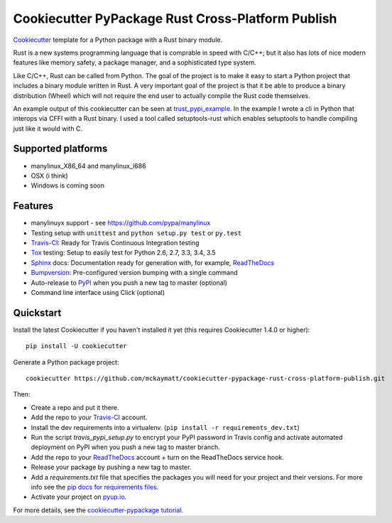 ======================
Cookiecutter PyPackage Rust Cross-Platform Publish
======================

Cookiecutter_ template for a Python package with a Rust binary module.

Rust is a new systems programming language that is comprable in speed with C/C++; 
but it also has lots of nice modern features like memory safety, a package manager, 
and a sophisticated type system. 

Like C/C++, Rust can be called from Python. The goal of the project is to make 
it easy to start a Python project that includes a binary module written in Rust. 
A very important goal of the project is that it be able to produce a binary 
distribution (Wheel) which will not require the end user to actually compile 
the Rust code themselves. 

An example output of this cookiecutter can be seen at trust_pypi_example_. 
In the example I wrote a cli in Python that interops via CFFI with a Rust binary.
I used a tool called setuptools-rust which enables setuptools to handle compiling 
just like it would with C.


Supported platforms
-----------------------------
* manylinux_X86_64 and manylinux_i686
* OSX (i think)
* Windows is coming soon

Features
--------
* manylinuyx support - see https://github.com/pypa/manylinux
* Testing setup with ``unittest`` and ``python setup.py test`` or ``py.test``
* Travis-CI_: Ready for Travis Continuous Integration testing
* Tox_ testing: Setup to easily test for Python 2.6, 2.7, 3.3, 3.4, 3.5
* Sphinx_ docs: Documentation ready for generation with, for example, ReadTheDocs_
* Bumpversion_: Pre-configured version bumping with a single command
* Auto-release to PyPI_ when you push a new tag to master (optional)
* Command line interface using Click (optional)

.. _Cookiecutter: https://github.com/audreyr/cookiecutter
.. _trust_pypi_example: https://github.com/mckaymatt/trust_pypi_example

Quickstart
----------

Install the latest Cookiecutter if you haven't installed it yet (this requires
Cookiecutter 1.4.0 or higher)::

    pip install -U cookiecutter

Generate a Python package project::

    cookiecutter https://github.com/mckaymatt/cookiecutter-pypackage-rust-cross-platform-publish.git

Then:

* Create a repo and put it there.
* Add the repo to your Travis-CI_ account.
* Install the dev requirements into a virtualenv. (``pip install -r requirements_dev.txt``)
* Run the script `travis_pypi_setup.py` to encrypt your PyPI password in Travis config
  and activate automated deployment on PyPI when you push a new tag to master branch.
* Add the repo to your ReadTheDocs_ account + turn on the ReadTheDocs service hook.
* Release your package by pushing a new tag to master.
* Add a `requirements.txt` file that specifies the packages you will need for
  your project and their versions. For more info see the `pip docs for requirements files`_.
* Activate your project on `pyup.io`_.

.. _`pip docs for requirements files`: https://pip.pypa.io/en/stable/user_guide/#requirements-files

For more details, see the `cookiecutter-pypackage tutorial`_.

.. _`cookiecutter-pypackage tutorial`: https://cookiecutter-pypackage.readthedocs.io/en/latest/tutorial.html


.. _Travis-CI: http://travis-ci.org/
.. _Tox: http://testrun.org/tox/
.. _Sphinx: http://sphinx-doc.org/
.. _ReadTheDocs: https://readthedocs.io/
.. _`pyup.io`: https://pyup.io/
.. _Bumpversion: https://github.com/peritus/bumpversion
.. _PyPi: https://pypi.python.org/pypi

.. _`Nekroze/cookiecutter-pypackage`: https://github.com/Nekroze/cookiecutter-pypackage
.. _`tony/cookiecutter-pypackage-pythonic`: https://github.com/tony/cookiecutter-pypackage-pythonic
.. _`ardydedase/cookiecutter-pypackage`: https://github.com/ardydedase/cookiecutter-pypackage
.. _github comparison view: https://github.com/tony/cookiecutter-pypackage-pythonic/compare/audreyr:master...master
.. _`network`: https://github.com/audreyr/cookiecutter-pypackage/network
.. _`family tree`: https://github.com/audreyr/cookiecutter-pypackage/network/members
